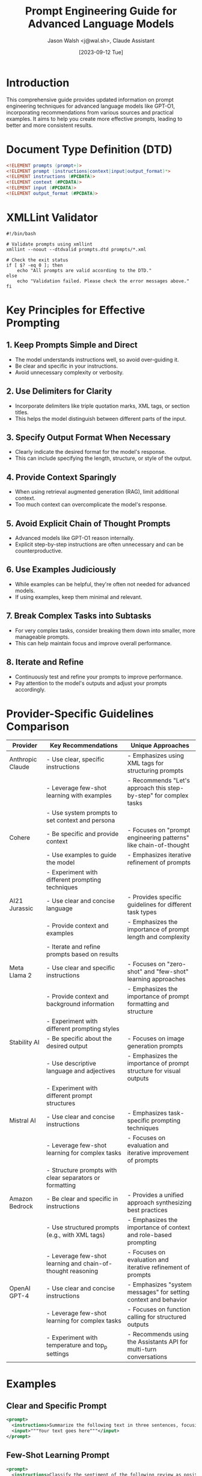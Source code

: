 #+TITLE: Prompt Engineering Guide for Advanced Language Models
#+AUTHOR: Jason Walsh <j@wal.sh>, Claude Assistant
#+DATE: [2023-09-12 Tue]

* Introduction
This comprehensive guide provides updated information on prompt engineering techniques for advanced language models like GPT-O1, incorporating recommendations from various sources and practical examples. It aims to help you create more effective prompts, leading to better and more consistent results.

* Document Type Definition (DTD)

#+BEGIN_SRC dtd :tangle prompts.dtd
<!ELEMENT prompts (prompt+)>
<!ELEMENT prompt (instructions|context|input|output_format)*>
<!ELEMENT instructions (#PCDATA)>
<!ELEMENT context (#PCDATA)>
<!ELEMENT input (#PCDATA)>
<!ELEMENT output_format (#PCDATA)>
#+END_SRC

* XMLLint Validator
:PROPERTIES:
:header-args:shell: :tangle validate_prompts.sh
:END:

#+BEGIN_SRC shell
#!/bin/bash

# Validate prompts using xmllint
xmllint --noout --dtdvalid prompts.dtd prompts/*.xml

# Check the exit status
if [ $? -eq 0 ]; then
    echo "All prompts are valid according to the DTD."
else
    echo "Validation failed. Please check the error messages above."
fi
#+END_SRC

* Key Principles for Effective Prompting

** 1. Keep Prompts Simple and Direct
- The model understands instructions well, so avoid over-guiding it.
- Be clear and specific in your instructions.
- Avoid unnecessary complexity or verbosity.

** 2. Use Delimiters for Clarity
- Incorporate delimiters like triple quotation marks, XML tags, or section titles.
- This helps the model distinguish between different parts of the input.

** 3. Specify Output Format When Necessary
- Clearly indicate the desired format for the model's response.
- This can include specifying the length, structure, or style of the output.

** 4. Provide Context Sparingly
- When using retrieval augmented generation (RAG), limit additional context.
- Too much context can overcomplicate the model's response.

** 5. Avoid Explicit Chain of Thought Prompts
- Advanced models like GPT-O1 reason internally.
- Explicit step-by-step instructions are often unnecessary and can be counterproductive.

** 6. Use Examples Judiciously
- While examples can be helpful, they're often not needed for advanced models.
- If using examples, keep them minimal and relevant.

** 7. Break Complex Tasks into Subtasks
- For very complex tasks, consider breaking them down into smaller, more manageable prompts.
- This can help maintain focus and improve overall performance.

** 8. Iterate and Refine
- Continuously test and refine your prompts to improve performance.
- Pay attention to the model's outputs and adjust your prompts accordingly.

* Provider-Specific Guidelines Comparison

| Provider         | Key Recommendations                                         | Unique Approaches                                                  |
|------------------+-------------------------------------------------------------+--------------------------------------------------------------------|
| Anthropic Claude | - Use clear, specific instructions                          | - Emphasizes using XML tags for structuring prompts                |
|                  | - Leverage few-shot learning with examples                  | - Recommends "Let's approach this step-by-step" for complex tasks  |
|                  | - Use system prompts to set context and persona             |                                                                    |
|------------------+-------------------------------------------------------------+--------------------------------------------------------------------|
| Cohere           | - Be specific and provide context                           | - Focuses on "prompt engineering patterns" like chain-of-thought   |
|                  | - Use examples to guide the model                           | - Emphasizes iterative refinement of prompts                       |
|                  | - Experiment with different prompting techniques            |                                                                    |
|------------------+-------------------------------------------------------------+--------------------------------------------------------------------|
| AI21 Jurassic    | - Use clear and concise language                            | - Provides specific guidelines for different task types            |
|                  | - Provide context and examples                              | - Emphasizes the importance of prompt length and complexity        |
|                  | - Iterate and refine prompts based on results               |                                                                    |
|------------------+-------------------------------------------------------------+--------------------------------------------------------------------|
| Meta Llama 2     | - Use clear and specific instructions                       | - Focuses on "zero-shot" and "few-shot" learning approaches        |
|                  | - Provide context and background information                | - Emphasizes the importance of prompt formatting and structure     |
|                  | - Experiment with different prompting styles                |                                                                    |
|------------------+-------------------------------------------------------------+--------------------------------------------------------------------|
| Stability AI     | - Be specific about the desired output                      | - Focuses on image generation prompts                              |
|                  | - Use descriptive language and adjectives                   | - Emphasizes the importance of prompt structure for visual outputs |
|                  | - Experiment with different prompt structures               |                                                                    |
|------------------+-------------------------------------------------------------+--------------------------------------------------------------------|
| Mistral AI       | - Use clear and concise instructions                        | - Emphasizes task-specific prompting techniques                    |
|                  | - Leverage few-shot learning for complex tasks              | - Focuses on evaluation and iterative improvement of prompts       |
|                  | - Structure prompts with clear separators or formatting     |                                                                    |
|------------------+-------------------------------------------------------------+--------------------------------------------------------------------|
| Amazon Bedrock   | - Be clear and specific in instructions                     | - Provides a unified approach synthesizing best practices          |
|                  | - Use structured prompts (e.g., with XML tags)              | - Emphasizes the importance of context and role-based prompting    |
|                  | - Leverage few-shot learning and chain-of-thought reasoning | - Focuses on evaluation and iterative refinement of prompts        |
|------------------+-------------------------------------------------------------+--------------------------------------------------------------------|
| OpenAI GPT-4     | - Use clear and concise instructions                        | - Emphasizes "system messages" for setting context and behavior    |
|                  | - Leverage few-shot learning for complex tasks              | - Focuses on function calling for structured outputs               |
|                  | - Experiment with temperature and top_p settings            | - Recommends using the Assistants API for multi-turn conversations |

* Examples

** Clear and Specific Prompt
#+BEGIN_SRC xml :tangle prompts/clear_specific_prompt.xml
<prompt>
  <instructions>Summarize the following text in three sentences, focusing on the main ideas and key points.</instructions>
  <input>"""Your text goes here"""</input>
</prompt>
#+END_SRC

** Few-Shot Learning Prompt
#+BEGIN_SRC xml :tangle prompts/few_shot_learning_prompt.xml
<prompt>
  <instructions>Classify the sentiment of the following review as positive, negative, or neutral.</instructions>
  <context>
    Example 1:
    Input: "The food was delicious but the service was slow."
    Output: Neutral

    Example 2:
    Input: "I absolutely loved everything about this restaurant!"
    Output: Positive
  </context>
  <input>"""Your review text goes here"""</input>
</prompt>
#+END_SRC

** Structured Prompt
#+BEGIN_SRC xml :tangle prompts/structured_prompt.xml
<prompt>
  <instructions>Provide investment advice based on the following client information:</instructions>
  <context>
    Age: 35
    Income: $75,000
    Risk tolerance: moderate
  </context>
  <output_format>Provide advice in bullet points, covering stocks, bonds, and savings.</output_format>
</prompt>
#+END_SRC

** Role-Based Prompt
#+BEGIN_SRC xml :tangle prompts/role_based_prompt.xml
<prompt>
  <instructions>As an experienced pediatrician, provide a possible diagnosis and recommended course of action for a 5-year-old child with the following symptoms:</instructions>
  <input>
    - Fever (101°F)
    - Runny nose
    - Cough
    - Loss of appetite
  </input>
</prompt>
#+END_SRC

** Chain of Thought Prompt
#+BEGIN_SRC xml :tangle prompts/chain_of_thought_prompt.xml
<prompt>
  <instructions>Solve the following word problem:</instructions>
  <input>If a train travels 120 miles in 2 hours, how far will it travel in 5 hours assuming it maintains the same speed?</input>
  <output_format>Explain your reasoning step-by-step.</output_format>
</prompt>
#+END_SRC

** Context Provision Prompt
#+BEGIN_SRC xml :tangle prompts/context_provision_prompt.xml
<prompt>
  <context>You are writing a blog post for a tech-savvy audience familiar with basic programming concepts.</context>
  <instructions>Explain the concept of recursion in programming. Use an everyday analogy to illustrate the concept, provide a simple code example in Python, and discuss potential pitfalls and best practices.</instructions>
</prompt>
#+END_SRC

** Output Formatting Prompt
#+BEGIN_SRC xml :tangle prompts/output_formatting_prompt.xml
<prompt>
  <instructions>Analyze the sentiment of the following customer review:</instructions>
  <input>"""Your customer review text goes here"""</input>
  <output_format>
    Provide the output in JSON format with the following structure:
    {
      "sentiment": "positive|negative|neutral",
      "confidence": 0.0 to 1.0,
      "key_phrases": ["phrase1", "phrase2", "phrase3"]
    }
  </output_format>
</prompt>
#+END_SRC

** Iterative Refinement Prompt
#+BEGIN_SRC xml :tangle prompts/iterative_refinement_prompt.xml
<prompt>
  <instructions>Summarize the following news article in 3-5 sentences, focusing on:</instructions>
  <context>
    - Main event or topic
    - Key people or organizations involved
    - Significant impacts or outcomes
  </context>
  <input>"""Your news article text goes here"""</input>
  <output_format>Provide the summary in paragraph form, maintaining a neutral tone.</output_format>
</prompt>
#+END_SRC

* Bedrock Prompt Examples for Various Industries

| Industry             | Notebook                                                                                                                        | Prompt Name                            | Task                            | Technique                |
|----------------------|---------------------------------------------------------------------------------------------------------------------------------|----------------------------------------|---------------------------------|--------------------------|
| Hospitality          | [[https://github.com/aws-samples/amazon-bedrock-prompting/blob/main/notebooks/bedrock-prompt-hospitality.ipynb][bedrock-prompt-hospitality.ipynb]]                                                                                    | Generate recommendations               | Text Generation                | Zero-shot                |
| Hospitality          | [[https://github.com/aws-samples/amazon-bedrock-prompting/blob/main/notebooks/bedrock-prompt-hospitality.ipynb][bedrock-prompt-hospitality.ipynb]]                                                                                    | Estimate capacity                      | Complex Reasoning              | Chain-of-Thoughts (CoT)  |
| Hospitality          | [[https://github.com/aws-samples/amazon-bedrock-prompting/blob/main/notebooks/bedrock-prompt-hospitality.ipynb][bedrock-prompt-hospitality.ipynb]]                                                                                    | Create Q&A assistant                   | Question Answering             | Few-shot                 |
| Hospitality          | [[https://github.com/aws-samples/amazon-bedrock-prompting/blob/main/notebooks/bedrock-prompt-hospitality.ipynb][bedrock-prompt-hospitality.ipynb]]                                                                                    | Summarize and classify content         | Text Summarization & Classification | Zero-shot           |
| Hospitality          | [[https://github.com/aws-samples/amazon-bedrock-prompting/blob/main/notebooks/bedrock-prompt-hospitality.ipynb][bedrock-prompt-hospitality.ipynb]]                                                                                    | Create splash pages                    | Code Generation                | Zero-shot                |
| Insurance            | [[https://github.com/aws-samples/amazon-bedrock-prompting/blob/main/notebooks/bedrock-prompt-insurance.ipynb][bedrock-prompt-insurance.ipynb]]                                                                                      | Generate recommendations               | Text Generation                | Zero-shot                |
| Insurance            | [[https://github.com/aws-samples/amazon-bedrock-prompting/blob/main/notebooks/bedrock-prompt-insurance.ipynb][bedrock-prompt-insurance.ipynb]]                                                                                      | Estimate people insured                | Complex Reasoning              | Chain-of-Thoughts (CoT)  |
| Insurance            | [[https://github.com/aws-samples/amazon-bedrock-prompting/blob/main/notebooks/bedrock-prompt-insurance.ipynb][bedrock-prompt-insurance.ipynb]]                                                                                      | Create Q&A assistant                   | Question Answering             | Few-shot                 |
| Insurance            | [[https://github.com/aws-samples/amazon-bedrock-prompting/blob/main/notebooks/bedrock-prompt-insurance.ipynb][bedrock-prompt-insurance.ipynb]]                                                                                      | Summarize and classify content         | Text Summarization & Classification | Zero-shot           |
| Insurance            | [[https://github.com/aws-samples/amazon-bedrock-prompting/blob/main/notebooks/bedrock-prompt-insurance.ipynb][bedrock-prompt-insurance.ipynb]]                                                                                      | Create splash pages                    | Code Generation                | Zero-shot                |
| Media & Entertainment | [[https://github.com/aws-samples/amazon-bedrock-prompting/blob/main/notebooks/bedrock-prompt-media-entertainment.ipynb][bedrock-prompt-media-entertainment.ipynb]]                                                                          | Generate recommendations               | Text Generation                | Zero-shot                |
| Media & Entertainment | [[https://github.com/aws-samples/amazon-bedrock-prompting/blob/main/notebooks/bedrock-prompt-media-entertainment.ipynb][bedrock-prompt-media-entertainment.ipynb]]                                                                          | Estimate audience                      | Complex Reasoning              | Chain-of-Thoughts (CoT)  |
| Media & Entertainment | [[https://github.com/aws-samples/amazon-bedrock-prompting/blob/main/notebooks/bedrock-prompt-media-entertainment.ipynb][bedrock-prompt-media-entertainment.ipynb]]                                                                          | Create Q&A assistant                   | Question Answering             | Few-shot                 |
| Media & Entertainment | [[https://github.com/aws-samples/amazon-bedrock-prompting/blob/main/notebooks/bedrock-prompt-media-entertainment.ipynb][bedrock-prompt-media-entertainment.ipynb]]                                                                          | Summarize and classify content         | Text Summarization & Classification | Zero-shot           |
| Media & Entertainment | [[https://github.com/aws-samples/amazon-bedrock-prompting/blob/main/notebooks/bedrock-prompt-media-entertainment.ipynb][bedrock-prompt-media-entertainment.ipynb]]                                                                          | Create splash pages                    | Code Generation                | Zero-shot                |
| Travel               | [[https://github.com/aws-samples/amazon-bedrock-prompting/blob/main/notebooks/bedrock-prompt-travel.ipynb][bedrock-prompt-travel.ipynb]]                                                                                        | Generate recommendations               | Text Generation                | Zero-shot                |
| Travel               | [[https://github.com/aws-samples/amazon-bedrock-prompting/blob/main/notebooks/bedrock-prompt-travel.ipynb][bedrock-prompt-travel.ipynb]]                                                                                        | Estimate capacity                      | Complex Reasoning              | Chain-of-Thoughts (CoT)  |
| Travel               | [[https://github.com/aws-samples/amazon-bedrock-prompting/blob/main/notebooks/bedrock-prompt-travel.ipynb][bedrock-prompt-travel.ipynb]]                                                                                        | Create Q&A assistant                   | Question Answering             | Few-shot                 |
| Travel               | [[https://github.com/aws-samples/amazon-bedrock-prompting/blob/main/notebooks/bedrock-prompt-travel.ipynb][bedrock-prompt-travel.ipynb]]                                                                                        | Summarize and classify content         | Text Summarization & Classification | Zero-shot           |
| Travel               | [[https://github.com/aws-samples/amazon-bedrock-prompting/blob/main/notebooks/bedrock-prompt-travel.ipynb][bedrock-prompt-travel.ipynb]]                                                                                        | Create splash pages                    | Code Generation                | Zero-shot                |

* Conclusion
Effective prompt engineering is crucial for getting the best results from advanced language models. By following these updated guidelines and best practices, you can create more efficient and effective prompts, leading to improved outputs across various tasks. Remember to keep your prompts clear, concise, and tailored to the specific capabilities of the model you're using.

As language models continue to evolve, stay informed about the latest developments and adjust your prompt engineering techniques accordingly. Regular testing and refinement of your prompts will help you maintain optimal performance in your applications.
